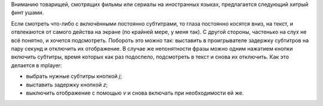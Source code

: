 .. title: Субтитры
.. slug: subtitles
.. date: 2012-01-21 10:01:11
.. tags: 

Вниманию товарищей, смотрящих фильмы или сериалы на иностранных
языках,
предлагается следующий хитрый финт ушами.

.. TEASER_END

Если смотреть что-либо с включёнными постоянно субтитрами, то глаза
постоянно косятся вниз, на текст, и отвлекаются от самого действа на
экране (по крайней мере, у меня так). С другой стороны, частенько на
слух не всё понятно, и хочется подсмотреть. Побороть это можно так:
выставить в проигрывателе задержку субтитров на пару секунд и отключить
их отображение. В случае же непонятности фразы можно одним нажатием
кнопки включить субтитры, время которых как раз подоспело, подсмотреть в
текст и снова их отключить. Как это делается в mplayer:

-  выбрать нужные субтитры кнопкой *j*;
-  выставить задержку кнопкой *z*;
-  выключить отображение с помощью *v* и снова включать при
   необходимости ей же.
